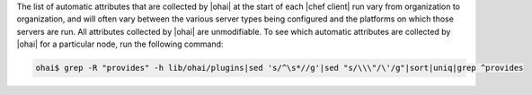 .. The contents of this file are included in multiple topics.
.. This file should not be changed in a way that hinders its ability to appear in multiple documentation sets.

The list of automatic attributes that are collected by |ohai| at the start of each |chef client| run vary from organization to organization, and will often vary between the various server types being configured and the platforms on which those servers are run. All attributes collected by |ohai| are unmodifiable. To see which automatic attributes are collected by |ohai| for a particular node, run the following command:

.. code-block:: bash

   ohai$ grep -R "provides" -h lib/ohai/plugins|sed 's/^\s*//g'|sed "s/\\\"/\'/g"|sort|uniq|grep ^provides